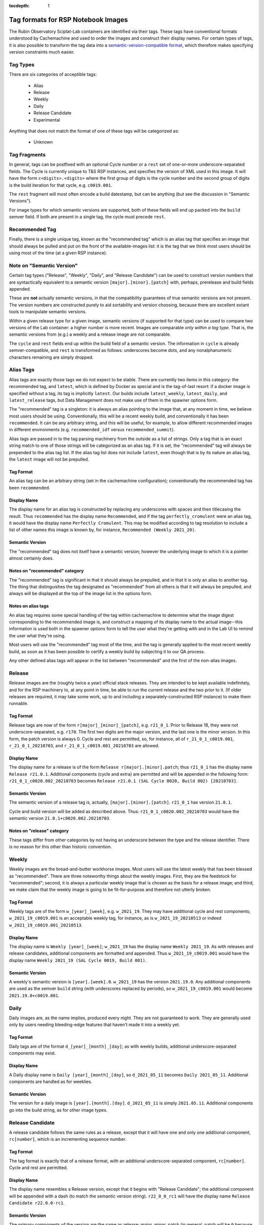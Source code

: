 ..
  Technote content.

  See https://developer.lsst.io/restructuredtext/style.html
  for a guide to reStructuredText writing.

  Do not put the title, authors or other metadata in this document;
  those are automatically added.

  Use the following syntax for sections:

  Sections
  ========

  and

  Subsections
  -----------

  and

  Subsubsections
  ^^^^^^^^^^^^^^

  To add images, add the image file (png, svg or jpeg preferred) to the
  _static/ directory. The reST syntax for adding the image is

  .. figure:: /_static/filename.ext
     :name: fig-label

     Caption text.

   Run: ``make html`` and ``open _build/html/index.html`` to preview your work.
   See the README at https://github.com/lsst-sqre/lsst-technote-bootstrap or
   this repo's README for more info.

   Feel free to delete this instructional comment.

:tocdepth: 1

.. Please do not modify tocdepth; will be fixed when a new Sphinx theme is shipped.

.. sectnum::

   We rely on particular tag formats to order and present Lab images to users.  This Technote is intended to formalize and document those formats.

.. Add content here.
.. Do not include the document title (it's automatically added from metadata.yaml).

Tag formats for RSP Notebook Images
===================================

The Rubin Observatory Sciplat-Lab containers are identified via their
tags.  These tags have conventional formats understood by Cachemachine
and used to order the images and construct their display names.  For
certain types of tags, it is also possible to transform the tag data into a
`semantic-version-compatible format <https://semver.org/>`__, which
therefore makes specifying version constraints much easier.

Tag Types
---------

There are six categories of acceptible tags:

 * Alias
 * Release
 * Weekly
 * Daily
 * Release Candidate
 * Experimental
 
Anything that does not match the format of one of these tags will be
categorized as:

 * Unknown

Tag Fragments
-------------

In general, tags can be postfixed with an optional Cycle number or a
``rest`` set of one-or-more underscore-separated fields.  The Cycle is
currently unique to T&S RSP instances, and specifies the version of XML
used in this image.  It will have the form ``c<digits>.<digits>`` where
the first group of digits is the cycle number and the second group of
digits is the build iteration for that cycle, e.g. ``c0019.001``.

The ``rest`` fragment will most often encode a build datestamp, but can
be anything (but see the discussion in "Semantic Versions").

For image types for which semantic versions are supported, both of these
fields will end up packed into the ``build`` semver field.  If both are
present in a single tag, the cycle must precede ``rest``.

Recommended Tag
---------------

Finally, there is a single unique tag, known as the "recommended tag"
which is an alias tag that specifies an image that should always be
pulled and put on the front of the available-images list: it is the tag
that we think most users should be using most of the time (at a given
RSP instance).

Note on "Semantic Version"
--------------------------
Certain tag types ("Release", "Weekly", "Daily", and "Release
Candidate") can be used to construct version numbers that are
syntactically equivalent to a semantic version
``[major].[minor].[patch]`` with, perhaps, prerelease and build fields
appended.

These are **not** actually semantic versions, in that the compatibility
guarantees of true semantic versions are not present.  The version
numbers are constructed purely to aid sortability and version choosing,
because there are excellent extant tools to manipulate semantic
versions.

*Within* a given release type for a given image,
semantic versions (if supported for that type) can be used to compare
two versions of the Lab container: a higher number is more recent.
Images are
comparable *only within a tag type*.  That is, the semantic versions
from (e.g.) a weekly and a release image are not comparable.

The ``cycle`` and ``rest`` fields end up within the build field of a
semantic version.  The information in ``cycle`` is already
semver-compatible, and ``rest`` is transformed as follows: underscores
become dots, and any nonalphanumeric characters remaining are simply
dropped.
 
Alias Tags
----------

Alias tags are exactly those tags we do not expect to be stable.  There
are currently two items in this category: the recommended tag, and
``latest``, which is defined by Docker as special and is the tag-of-last
resort: if a docker image is specified without a tag, its tag is
implicitly ``latest``.  Our builds include ``latest_weekly``,
``latest_daily``, and ``latest_release`` tags, but Data Management does
not make use of them in the spawner options form.

The "recommended" tag is a singleton: it is always an alias pointing
to the image that, at any moment in time, we believe most users should
be using.  Conventionally, this will be a recent weekly build, and
conventionally it has been ``recommended``.  It can be any arbitrary
string, and this will be useful, for example, to allow different
recommended images in different environments (e.g. ``recommended_idf``
versus ``recommended_summit``).

Alias tags are passed in to the tag parsing machinery from the outside
as a list of strings.  Only a tag that is an exact string match to one
of those strings will be categorized as an alias tag.  If it is set, the
"recommended" tag will always be prepended to the alias tag list.  If
the alias tag list does not include ``latest``, even though that is by
its nature an alias tag, the ``latest`` image will not be prepulled.

Tag Format
^^^^^^^^^^
An alias tag can be an arbitrary string (set in the cachemachine
configuration); conventionally the recommended tag has been
``recommended``.

Display Name
^^^^^^^^^^^^

The display name for an alias tag is constructed by replacing any
underscores with spaces and then titlecasing the result.  Thus
``recommended`` has the display name ``Recommended``, and if the tag
``perfectly_cromulent`` were an alias tag, it would have the display
name ``Perfectly Cromulent``.  This may be modified according to tag
resolution to include a list of other names this image is known by, for
instance, ``Recommended (Weekly 2021_20)``.

Semantic Version
^^^^^^^^^^^^^^^^
The "recommended" tag does not itself have a semantic version; however the
underlying image to which it is a pointer almost certainly does.

Notes on "recommended" category
^^^^^^^^^^^^^^^^^^^^^^^^^^^^^^^

The "recommended" tag is significant in that it should always be
prepulled, and in that it is only an alias to another tag.  The thing
that distinguishes the tag designated as "recommended" from all others
is that it will always be prepulled, and always will be displayed at the
top of the image list in the options form.

Notes on alias tags
^^^^^^^^^^^^^^^^^^^

An alias tag requires some special handling of the tag within
cachemachine to determine what the image digest corresponding to the
recommended image is, and construct a mapping of its display name to the
actual image--this information is used both in the spawner options form
to tell the user what they're getting with and in the Lab UI to remind
the user what they're using.

Most users will use the "recommended" tag most of the time, and the
tag is generally applied to the most recent weekly build, as soon as it
has been possible to certify a weekly build by subjecting it to our QA
process.

Any other defined alias tags will appear in the list between "recommended"
and the first of the non-alias images.

Release
-------

Release images are the (roughly twice a year) official stack releases.
They are intended to be kept available indefinitely, and for the RSP
machinery to, at any point in time, be able to run the current release
and the two prior to it.  (If older releases are required, it may take
some work, up to and including a separately-constructed RSP instance) to
make them runnable.

Tag Format
^^^^^^^^^^

Release tags are now of the form ``r[major]_[minor]_[patch]``,
e.g. ``r21_0_1``.  Prior to Release 18, they were not
underscore-separated, e.g. ``r170``.  The first two digits are the major
version, and the last one is the minor version.  In this form, the patch
version is always 0.  Cycle and rest are permitted, so, for instance,
all of ``r_21_0_1_c0019.001``, ``r_21_0_1_20210703``, and
``r_21_0_1_c0019.001_20210703`` are allowed.

Display Name
^^^^^^^^^^^^

The display name for a release is of the form ``Release
r[major].[minor].patch``; thus ``r21_0_1`` has the display name ``Release
r21.0.1``.  Additional components (cycle and extra) are permitted and
will be appended in the following form: ``r21_0_1_c0020.002_20210703``
becomes ``Release r21.0.1 (SAL Cycle 0020, Build 002) [20210703]``.

Semantic Version
^^^^^^^^^^^^^^^^

The semantic version of a release tag is, actually,
``[major].[minor].[patch]``.  ``r21_0_1`` has version ``21.0.1``.

Cycle and build version will be added as described above.  Thus:
``r21_0_1_c0020.002_20210703`` would have the semantic version
``21.0.1+c0020.002.20210703``.

Notes on "release" category
^^^^^^^^^^^^^^^^^^^^^^^^^^^

These tags differ from other categories by not having an underscore
between the type and the release identifier.  There is no reason for
this other than historic convention.

Weekly
------

Weekly images are the bread-and-butter workhorse images.  Most users
will use the latest weekly that has been blessed as "recommended".
There are three noteworthy things about the weekly images.  First, they
are the feedstock for "recommended"; second, it is always a particular
weekly image that is chosen as the basis for a release image; and third,
we make claim that the weekly image is going to be fit-for-purpose and
therefore not utterly broken.

Tag Format
^^^^^^^^^^

Weekly tags are of the form ``w_[year]_[week]``, e.g. ``w_2021_19``.
They may have additional cycle and rest components;
``w_2021_19_c0019.001`` is an acceptable weekly tag, for instance, as is
``w_2021_19_20210513`` or indeed ``w_2021_19_c0019.001_20210513``.

Display Name
^^^^^^^^^^^^

The display name is ``Weekly [year]_[week]``; ``w_2021_19`` has the
display name ``Weekly 2021_19``.  As with releases and release
candidates, additional components are formatted and appended.  Thus
``w_2021_19_c0019.001`` would have the display name
``Weekly 2021_19 (SAL Cycle 0019, Build 001)``.

Semantic Version
^^^^^^^^^^^^^^^^

A weekly's semantic version is ``[year].[week].0``.  ``w_2021_19`` has
the version ``2021.19.0``.  Any additional components are used as the
semver ``build`` string (with underscores replaced by periods), so
``w_2021_19_c0019.001`` would become ``2021.19.0+c0019.001``.

Daily
-----

Daily images are, as the name implies, produced every night.  They are
not guaranteed to work.  They are generally used only by users needing
bleeding-edge features that haven't made it into a weekly yet.

Tag Format
^^^^^^^^^^

Daily tags are of the format ``d_[year]_[month]_[day]``; as with weekly
builds, additional underscore-separated components may exist.

Display Name
^^^^^^^^^^^^

A Daily display name is ``Daily [year]_[month]_[day]``, so
``d_2021_05_11`` becomes ``Daily 2021_05_11``.  Additional components
are handled as for weeklies.

Semantic Version
^^^^^^^^^^^^^^^^

The version for a daily image is ``[year].[month].[day]``.
``d_2021_05_11`` is simply ``2021.05.11``.  Additional components go
into the build string, as for other image types.

Release Candidate
-----------------

A release candidate follows the same rules as a release, except that it
will have one and only one additional component, ``rc[number]``, which
is an incrementing sequence number.

Tag Format
^^^^^^^^^^

The tag format is exactly that of a release format, with an additional
underscore-separated component, ``rc[number]``.  Cycle and rest are
permitted.

Display Name
^^^^^^^^^^^^

The display name resembles a Release version, except that it begins with
"Release Candidate"; the additional component will be appended with a
dash (to match the semantic version string).  ``r22_0_0_rc1`` will
have the display name ``Release Candidate r22.0.0-rc1``.

Semantic Version
^^^^^^^^^^^^^^^^

The primary components of the version are the same as release: major,
minor, patch (in general, patch will be ``0`` because it will be a
prerelease).  ``rc[number]`` will be used as the prerelease (rather than
the build) field.  Thus, ``r22_0_0_rc1`` will have the version
``22.0.0-rc1``, and ``r22_0_0_rc1_c0020.003_20210609`` would have the
version ``22.0.0-rc1+c0020.003.20210609``.

Experimental
------------

Experimental tags are used mostly by people working on the Lab machinery
itself (which is to say, mostly the author of this technote at this
point).  They start with ``exp_`` and that's really all you can say
about them (but see below).

Tag Format
^^^^^^^^^^

The experimental tag starts with ``exp_``.  In practice (and largely as
an artifact of the build process), it often looks like
``exp_[some-other-tag]_[descriptor]``, e.g. ``exp_w_2021_13_nosudo``.

Display Name
^^^^^^^^^^^^

My preference is to try the strategy hinted at above: the first word of
the display name is "Experimental", and then the rest of the tag
following ``exp_`` is fed through the display name parsing process
again; much of the time this will result in a sane display name string.
For instance ``exp_w_2021_13_nosudo`` would yield
``Experimental Weekly 2021_13 [nosudo]``.  If that re-parse fails, just
use the string following ``exp_`` as the name.  For instance
``exp_ajt_test`` would give the display name ``Experimental ajt_test``.

Semantic Version
^^^^^^^^^^^^^^^^

Experimentals will not have a semantic version string.  The only way
to sort them is lexigraphically by tag, and no temporal information is
implied.

Unknown Images
^^^^^^^^^^^^^^

Any image whose tag is not parseable according to any of the above
categories falls into an ``unknown`` type.  Fundamentally these are
handled rather like experimentals.  There is no display name separate
from the tag string, and there is no semantic version.  They have no
sort order other than lexigraphic.

.. .. rubric:: References

.. Make in-text citations with: :cite:`bibkey`.

.. .. bibliography:: local.bib lsstbib/books.bib lsstbib/lsst.bib lsstbib/lsst-dm.bib lsstbib/refs.bib lsstbib/refs_ads.bib
..    :style: lsst_aa
